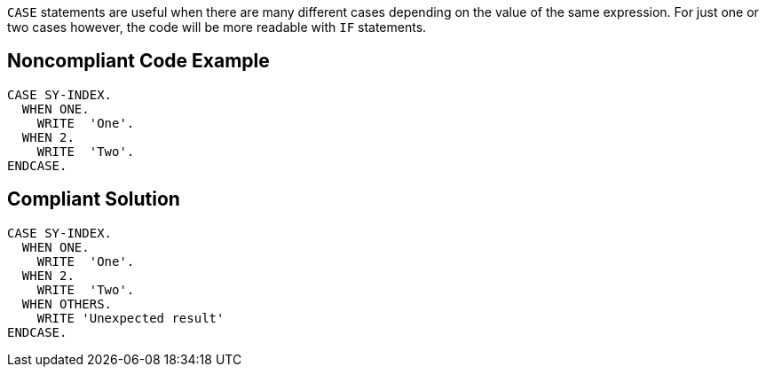 ``++CASE++`` statements are useful when there are many different cases depending on the value of the same expression.
For just one or two cases however, the code will be more readable with ``++IF++`` statements.

== Noncompliant Code Example

----
CASE SY-INDEX.
  WHEN ONE.
    WRITE  'One'.
  WHEN 2.
    WRITE  'Two'.
ENDCASE.
----

== Compliant Solution

----
CASE SY-INDEX.
  WHEN ONE.
    WRITE  'One'.
  WHEN 2.
    WRITE  'Two'.
  WHEN OTHERS.
    WRITE 'Unexpected result'
ENDCASE.
----
